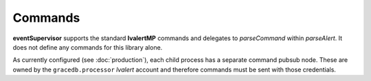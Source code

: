 ==================================================
Commands
==================================================

**eventSupervisor** supports the standard **lvalertMP** commands and delegates to *parseCommand* within *parseAlert*.
It does not define any commands for this library alone.

As currently configured (see :doc:`production`), each child process has a separate command pubsub node.
These are owned by the ``gracedb.processor`` *lvalert* account and therefore commands must be sent with those credentials. 
